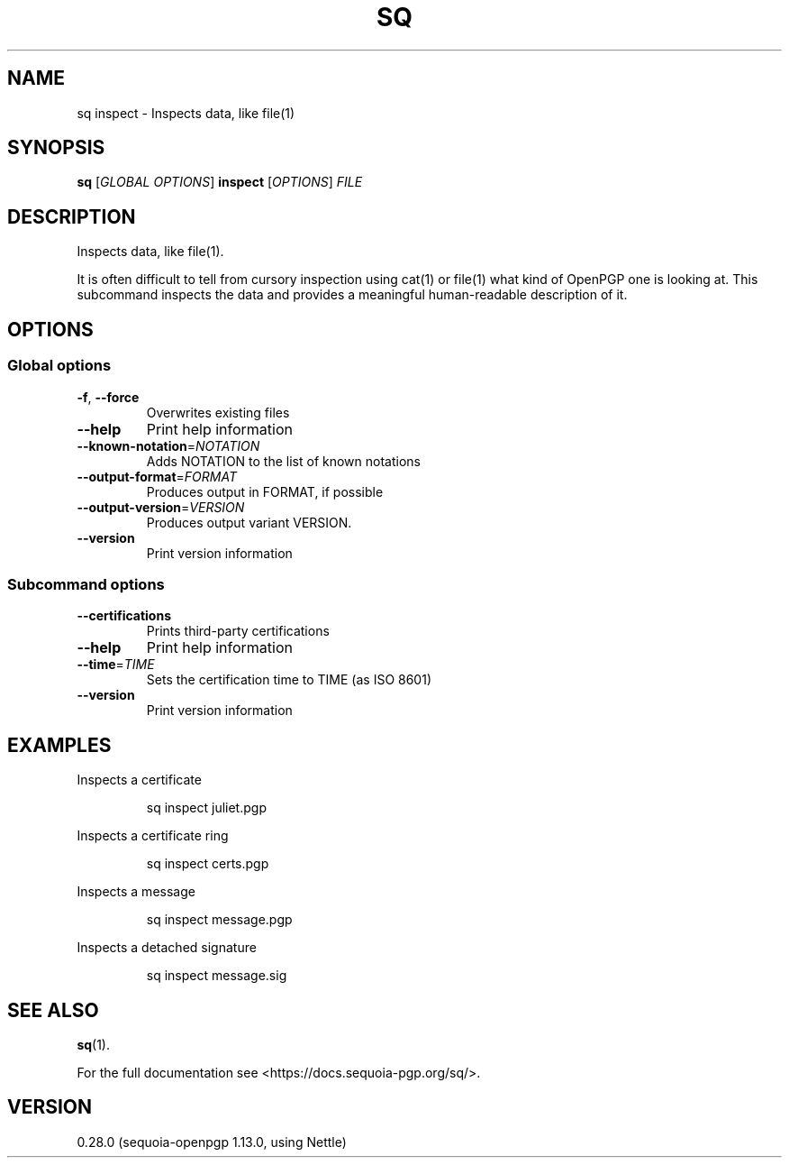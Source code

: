 .ie \n(.g .ds Aq \(aq
.el .ds Aq '
.TH SQ 1 0.28.0 Sequoia-PGP "User Commands"
.SH NAME
sq inspect \- Inspects data, like file(1)
.SH SYNOPSIS
.br
\fBsq\fR [\fIGLOBAL OPTIONS\fR] \fBinspect\fR [\fIOPTIONS\fR] \fIFILE\fR
.SH DESCRIPTION
Inspects data, like file(1).
.PP
It is often difficult to tell from cursory inspection using cat(1) or
file(1) what kind of OpenPGP one is looking at.  This subcommand
inspects the data and provides a meaningful human\-readable description
of it.
.PP


.SH OPTIONS
.SS "Global options"
.TP
\fB\-f\fR, \fB\-\-force\fR
Overwrites existing files
.TP
\fB\-\-help\fR
Print help information
.TP
\fB\-\-known\-notation\fR=\fINOTATION\fR
Adds NOTATION to the list of known notations
.TP
\fB\-\-output\-format\fR=\fIFORMAT\fR
Produces output in FORMAT, if possible
.TP
\fB\-\-output\-version\fR=\fIVERSION\fR
Produces output variant VERSION.
.TP
\fB\-\-version\fR
Print version information
.SS "Subcommand options"
.TP
\fB\-\-certifications\fR
Prints third\-party certifications
.TP
\fB\-\-help\fR
Print help information
.TP
\fB\-\-time\fR=\fITIME\fR
Sets the certification time to TIME (as ISO 8601)
.TP
\fB\-\-version\fR
Print version information
.SH EXAMPLES
.PP

.PP
Inspects a certificate
.PP
.nf
.RS
sq inspect juliet.pgp
.RE
.fi
.PP

.PP
Inspects a certificate ring
.PP
.nf
.RS
sq inspect certs.pgp
.RE
.fi
.PP

.PP
Inspects a message
.PP
.nf
.RS
sq inspect message.pgp
.RE
.fi
.PP

.PP
Inspects a detached signature
.PP
.nf
.RS
sq inspect message.sig
.RE
.fi
.SH "SEE ALSO"
.nh
\fBsq\fR(1).
.hy
.PP
For the full documentation see <https://docs.sequoia\-pgp.org/sq/>.
.SH VERSION
0.28.0 (sequoia\-openpgp 1.13.0, using Nettle)
